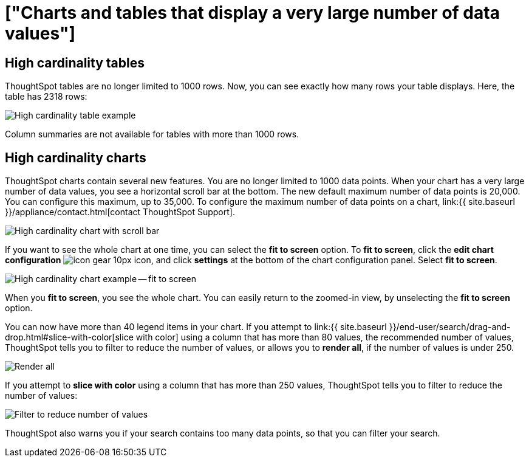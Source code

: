 = ["Charts and tables that display a very large number of data values"]
:last_updated: 6/19/2020
:permalink: /:collection/:path.html
:sidebar: mydoc_sidebar
:summary: ThoughtSpot's charts and tables can support many data values, and you can easily understand how much of the data your chart or table displays.

== High cardinality tables

ThoughtSpot tables are no longer limited to 1000 rows.
Now, you can see exactly how many rows your table displays.
Here, the table has 2318 rows:

image::{{ site.baseurl }}/images/cardinality-table-rows.png[High cardinality table example]

Column summaries are not available for tables with more than 1000 rows.

== High cardinality charts

ThoughtSpot charts contain several new features.
You are no longer limited to 1000 data points.
When your chart has a very large number of data values, you see a horizontal scroll bar at the bottom.
The new default maximum number of data points is 20,000.
You can configure this maximum, up to 35,000.
To configure the maximum number of data points on a chart, link:{{ site.baseurl }}/appliance/contact.html[contact ThoughtSpot Support].

image::{{ site.baseurl }}/images/cardinality-chart-scroll-bar.png[High cardinality chart with scroll bar]

If you want to see the whole chart at one time, you can select the *fit to screen* option.
To *fit to screen*, click the *edit chart configuration* image:{{ site.baseurl }}/images/icon-gear-10px.png[] icon, and click *settings* at the bottom of the chart configuration panel.
Select *fit to screen*.

image::{{ site.baseurl }}/images/cardinality-chart-options.png[High cardinality chart example -- fit to screen]

When you *fit to screen*, you see the whole chart.
You can easily return to the zoomed-in view, by unselecting the *fit to screen* option.

You can now have more than 40 legend items in your chart.
If you attempt to link:{{ site.baseurl }}/end-user/search/drag-and-drop.html#slice-with-color[slice with color] using a column that has more than 80 values, the recommended number of values, ThoughtSpot tells you to filter to reduce the number of values, or allows you to *render all*, if the number of values is under 250.

image::{{ site.baseurl }}/images/cardinality-render-all.png[Render all, or filter to reduce number of values]

If you attempt to *slice with color* using a column that has more than 250 values, ThoughtSpot tells you to filter to reduce the number of values:

image::{{ site.baseurl }}/images/cardinality-filter.png[Filter to reduce number of values]

ThoughtSpot also warns you if your search contains too many data points, so that you can filter your search.
